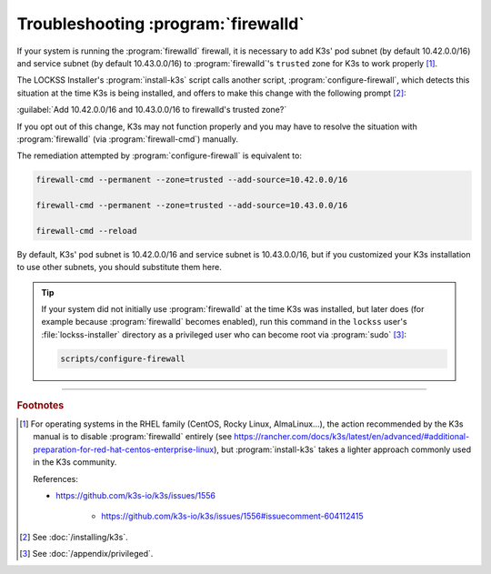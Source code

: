 ====================================
Troubleshooting :program:`firewalld`
====================================

If your system is running the :program:`firewalld` firewall, it is necessary to add K3s' pod subnet (by default 10.42.0.0/16) and service subnet (by default 10.43.0.0/16) to :program:`firewalld`'s ``trusted`` zone for K3s to work properly [#fn1]_.

The LOCKSS Installer's :program:`install-k3s` script calls another script, :program:`configure-firewall`, which detects this situation at the time K3s is being installed, and offers to make this change with the following prompt [#fn2]_:

:guilabel:`Add 10.42.0.0/16 and 10.43.0.0/16 to firewalld's trusted zone?`

If you opt out of this change, K3s may not function properly and you may have to resolve the situation with :program:`firewalld` (via :program:`firewall-cmd`) manually.

The remediation attempted by :program:`configure-firewall` is equivalent to:

.. code-block:: shell

   firewall-cmd --permanent --zone=trusted --add-source=10.42.0.0/16

   firewall-cmd --permanent --zone=trusted --add-source=10.43.0.0/16

   firewall-cmd --reload

By default, K3s' pod subnet is 10.42.0.0/16 and service subnet is 10.43.0.0/16, but if you customized your K3s installation to use other subnets, you should substitute them here.

.. tip::

   If your system did not initially use :program:`firewalld` at the time K3s was installed, but later does (for example because :program:`firewalld` becomes enabled), run this command in the ``lockss`` user's :file:`lockss-installer` directory as a privileged user who can become root via :program:`sudo` [#fnprivileged]_:

   .. code-block:: shell

      scripts/configure-firewall

----

.. rubric:: Footnotes

.. [#fn1]

   For operating systems in the RHEL family (CentOS, Rocky Linux, AlmaLinux...), the action recommended by the K3s manual is to disable :program:`firewalld` entirely (see https://rancher.com/docs/k3s/latest/en/advanced/#additional-preparation-for-red-hat-centos-enterprise-linux), but :program:`install-k3s` takes a lighter approach commonly used in the K3s community.

   References:

   * https://github.com/k3s-io/k3s/issues/1556

      * https://github.com/k3s-io/k3s/issues/1556#issuecomment-604112415

.. [#fn2]

   See :doc:`/installing/k3s`.

.. [#fnprivileged]

   See :doc:`/appendix/privileged`.
